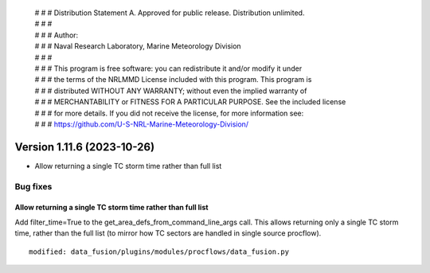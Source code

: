  | # # # Distribution Statement A. Approved for public release. Distribution unlimited.
 | # # #
 | # # # Author:
 | # # # Naval Research Laboratory, Marine Meteorology Division
 | # # #
 | # # # This program is free software: you can redistribute it and/or modify it under
 | # # # the terms of the NRLMMD License included with this program. This program is
 | # # # distributed WITHOUT ANY WARRANTY; without even the implied warranty of
 | # # # MERCHANTABILITY or FITNESS FOR A PARTICULAR PURPOSE. See the included license
 | # # # for more details. If you did not receive the license, for more information see:
 | # # # https://github.com/U-S-NRL-Marine-Meteorology-Division/

Version 1.11.6 (2023-10-26)
***************************

* Allow returning a single TC storm time rather than full list

Bug fixes
=========

Allow returning a single TC storm time rather than full list
------------------------------------------------------------

Add filter_time=True to the get_area_defs_from_command_line_args
call.  This allows returning only a single TC storm time, rather
than the full list (to mirror how TC sectors are handled in single
source procflow).

::

  modified: data_fusion/plugins/modules/procflows/data_fusion.py
